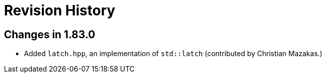 ////
Copyright 2023 Peter Dimov
Distributed under the Boost Software License, Version 1.0.
https://www.boost.org/LICENSE_1_0.txt
////

[#changelog]
# Revision History
:idprefix: changelog_

## Changes in 1.83.0

* Added `latch.hpp`, an implementation of `std::latch` (contributed by Christian Mazakas.)
